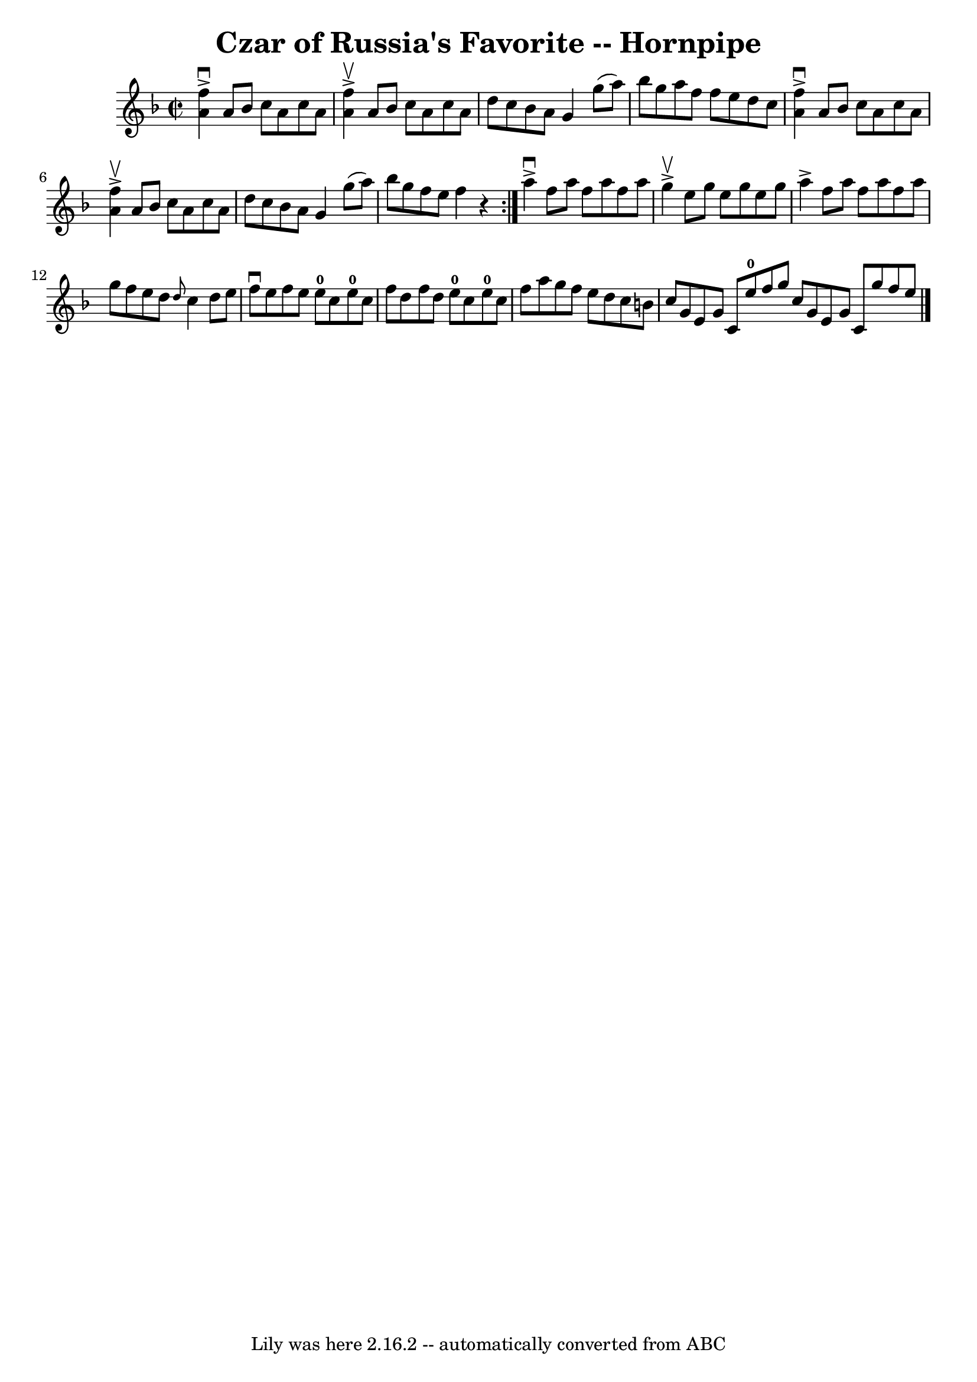 \version "2.7.40"
\header {
	book = "Cole's 1000 Fiddle Tunes"
	crossRefNumber = "1"
	footnotes = ""
	tagline = "Lily was here 2.16.2 -- automatically converted from ABC"
	title = "Czar of Russia's Favorite -- Hornpipe"
}
voicedefault =  {
\set Score.defaultBarType = "empty"

\repeat volta 2 {
\override Staff.TimeSignature #'style = #'C
 \time 2/2 \key f \major   <<   f''4 ^\downbow^\accent   a'4   >> a'8    bes'8  
  c''8    a'8    c''8    a'8  \bar "|"   <<   f''4 ^\upbow^\accent   a'4   >> 
a'8    bes'8    c''8    a'8    c''8    a'8  \bar "|"   d''8    c''8    bes'8    
a'8    g'4    g''8 (   a''8  -) \bar "|"   bes''8    g''8    a''8    f''8    
f''8    e''8    d''8    c''8  \bar "|"     <<   f''4 ^\downbow^\accent   a'4   
>> a'8    bes'8    c''8    a'8    c''8    a'8  \bar "|"   <<   f''4 
^\upbow^\accent   a'4   >> a'8    bes'8    c''8    a'8    c''8    a'8  \bar "|" 
  d''8    c''8    bes'8    a'8    g'4    g''8 (   a''8  -) \bar "|"   bes''8    
g''8    f''8    e''8    f''4    r4 }     a''4 ^\downbow^\accent   f''8    a''8  
  f''8    a''8    f''8    a''8  \bar "|"   g''4 ^\upbow^\accent   e''8    g''8  
  e''8    g''8    e''8    g''8  \bar "|"   a''4 ^\accent   f''8    a''8    f''8 
   a''8    f''8    a''8  \bar "|"   g''8    f''8    e''8    d''8  \grace {    
d''8  }   c''4    d''8    e''8  \bar "|"     f''8 ^\downbow   e''8    f''8    
e''8      e''8-0   c''8    e''8-0   c''8  \bar "|"   f''8    d''8    f''8 
   d''8      e''8-0   c''8    e''8-0   c''8  \bar "|"   f''8    a''8    
g''8    f''8    e''8    d''8    c''8    b'8      \bar "|"   c''8    g'8    e'8  
  g'8    c'8    e''8-0   f''8    g''8  \bar ":|"   c''8    g'8    e'8    g'8 
   c'8    g''8    f''8    e''8  \bar "|."   
}

\score{
    <<

	\context Staff="default"
	{
	    \voicedefault 
	}

    >>
	\layout {
	}
	\midi {}
}
